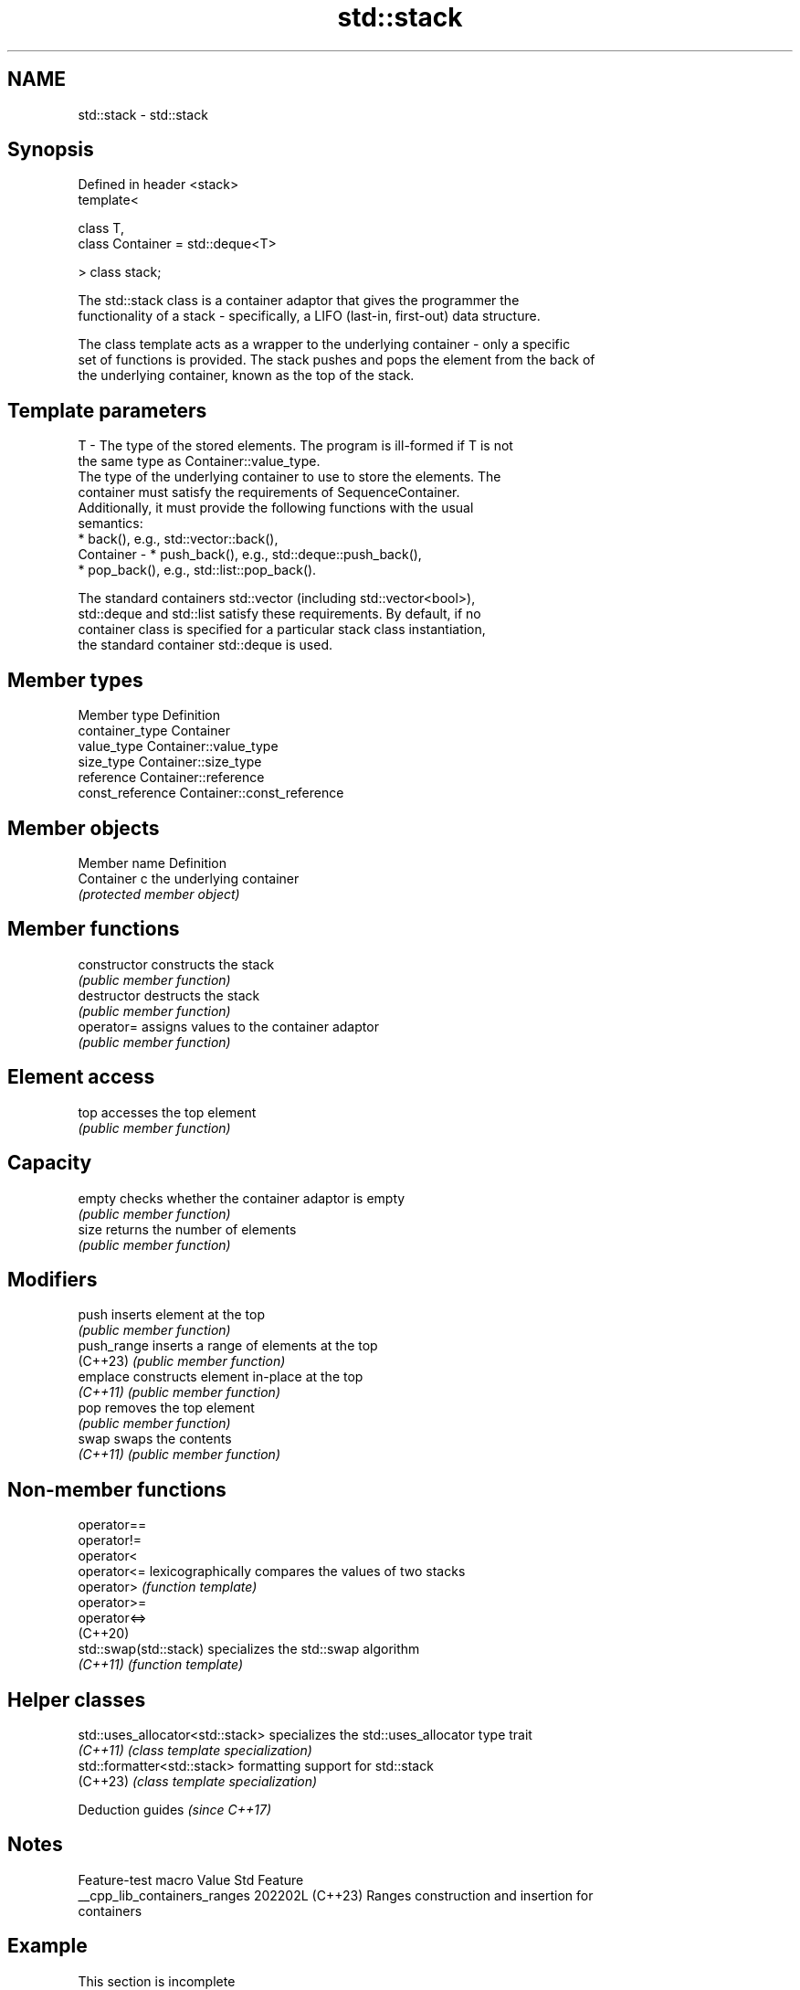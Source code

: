 .TH std::stack 3 "2024.06.10" "http://cppreference.com" "C++ Standard Libary"
.SH NAME
std::stack \- std::stack

.SH Synopsis
   Defined in header <stack>
   template<

       class T,
       class Container = std::deque<T>

   > class stack;

   The std::stack class is a container adaptor that gives the programmer the
   functionality of a stack - specifically, a LIFO (last-in, first-out) data structure.

   The class template acts as a wrapper to the underlying container - only a specific
   set of functions is provided. The stack pushes and pops the element from the back of
   the underlying container, known as the top of the stack.

.SH Template parameters

   T         - The type of the stored elements. The program is ill-formed if T is not
               the same type as Container::value_type.
               The type of the underlying container to use to store the elements. The
               container must satisfy the requirements of SequenceContainer.
               Additionally, it must provide the following functions with the usual
               semantics:
                 * back(), e.g., std::vector::back(),
   Container -   * push_back(), e.g., std::deque::push_back(),
                 * pop_back(), e.g., std::list::pop_back().

               The standard containers std::vector (including std::vector<bool>),
               std::deque and std::list satisfy these requirements. By default, if no
               container class is specified for a particular stack class instantiation,
               the standard container std::deque is used.

.SH Member types

   Member type     Definition
   container_type  Container
   value_type      Container::value_type
   size_type       Container::size_type
   reference       Container::reference
   const_reference Container::const_reference

.SH Member objects

   Member name Definition
   Container c the underlying container
               \fI(protected member object)\fP

.SH Member functions

   constructor   constructs the stack
                 \fI(public member function)\fP
   destructor    destructs the stack
                 \fI(public member function)\fP
   operator=     assigns values to the container adaptor
                 \fI(public member function)\fP
.SH Element access
   top           accesses the top element
                 \fI(public member function)\fP
.SH Capacity
   empty         checks whether the container adaptor is empty
                 \fI(public member function)\fP
   size          returns the number of elements
                 \fI(public member function)\fP
.SH Modifiers
   push          inserts element at the top
                 \fI(public member function)\fP
   push_range    inserts a range of elements at the top
   (C++23)       \fI(public member function)\fP
   emplace       constructs element in-place at the top
   \fI(C++11)\fP       \fI(public member function)\fP
   pop           removes the top element
                 \fI(public member function)\fP
   swap          swaps the contents
   \fI(C++11)\fP       \fI(public member function)\fP

.SH Non-member functions

   operator==
   operator!=
   operator<
   operator<=            lexicographically compares the values of two stacks
   operator>             \fI(function template)\fP
   operator>=
   operator<=>
   (C++20)
   std::swap(std::stack) specializes the std::swap algorithm
   \fI(C++11)\fP               \fI(function template)\fP

.SH Helper classes

   std::uses_allocator<std::stack> specializes the std::uses_allocator type trait
   \fI(C++11)\fP                         \fI(class template specialization)\fP
   std::formatter<std::stack>      formatting support for std::stack
   (C++23)                         \fI(class template specialization)\fP

     Deduction guides \fI(since C++17)\fP

.SH Notes

       Feature-test macro       Value    Std                   Feature
   __cpp_lib_containers_ranges 202202L (C++23) Ranges construction and insertion for
                                               containers

.SH Example

    This section is incomplete
    Reason: no example

   Defect reports

   The following behavior-changing defect reports were applied retroactively to
   previously published C++ standards.

      DR    Applied to    Behavior as published              Correct behavior
   LWG 307  C++98      Container could not be      allowed
                       std::vector<bool>
   LWG 2566 C++98      Missing the requirement for ill-formed if T is not the same type
                       Container::value_type       as Container::value_type

.SH See also

   vector       dynamic contiguous array
                \fI(class template)\fP
   vector<bool> space-efficient dynamic bitset
                \fI(class template specialization)\fP
   deque        double-ended queue
                \fI(class template)\fP
   list         doubly-linked list
                \fI(class template)\fP

.SH Category:
     * Todo no example
